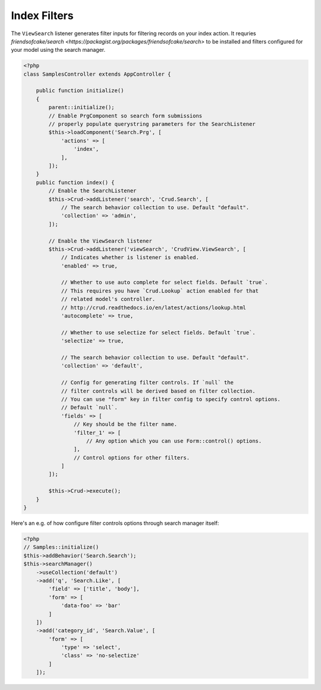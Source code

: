 Index Filters
-------------

The ``ViewSearch`` listener generates filter inputs for filtering records on your
index action. It requries `friendsofcake/search <https://packagist.org/packages/friendsofcake/search>`
to be installed and filters configured for your model using the search manager.

.. code-block:: php

    <?php
    class SamplesController extends AppController {

        public function initialize()
        {
            parent::initialize();
            // Enable PrgComponent so search form submissions
            // properly populate querystring parameters for the SearchListener
            $this->loadComponent('Search.Prg', [
                'actions' => [
                    'index',
                ],
            ]);
        }
        public function index() {
            // Enable the SearchListener
            $this->Crud->addListener('search', 'Crud.Search', [
                // The search behavior collection to use. Default "default".
                'collection' => 'admin',
            ]);

            // Enable the ViewSearch listener
            $this->Crud->addListener('viewSearch', 'CrudView.ViewSearch', [
                // Indicates whether is listener is enabled.
                'enabled' => true,

                // Whether to use auto complete for select fields. Default `true`.
                // This requires you have `Crud.Lookup` action enabled for that
                // related model's controller.
                // http://crud.readthedocs.io/en/latest/actions/lookup.html
                'autocomplete' => true,

                // Whether to use selectize for select fields. Default `true`.
                'selectize' => true,

                // The search behavior collection to use. Default "default".
                'collection' => 'default',

                // Config for generating filter controls. If `null` the
                // filter controls will be derived based on filter collection.
                // You can use "form" key in filter config to specify control options.
                // Default `null`.
                'fields' => [
                    // Key should be the filter name.
                    'filter_1' => [
                        // Any option which you can use Form::control() options.
                    ],
                    // Control options for other filters.
                ]
            ]);

            $this->Crud->execute();
        }
    }

Here's an e.g. of how configure filter controls options through search manager itself:

.. code-block:: php

    <?php
    // Samples::initialize()
    $this->addBehavior('Search.Search');
    $this->searchManager()
        ->useCollection('default')
        ->add('q', 'Search.Like', [
            'field' => ['title', 'body'],
            'form' => [
                'data-foo' => 'bar'
            ]
        ])
        ->add('category_id', 'Search.Value', [
            'form' => [
                'type' => 'select',
                'class' => 'no-selectize'
            ]
        ]);
